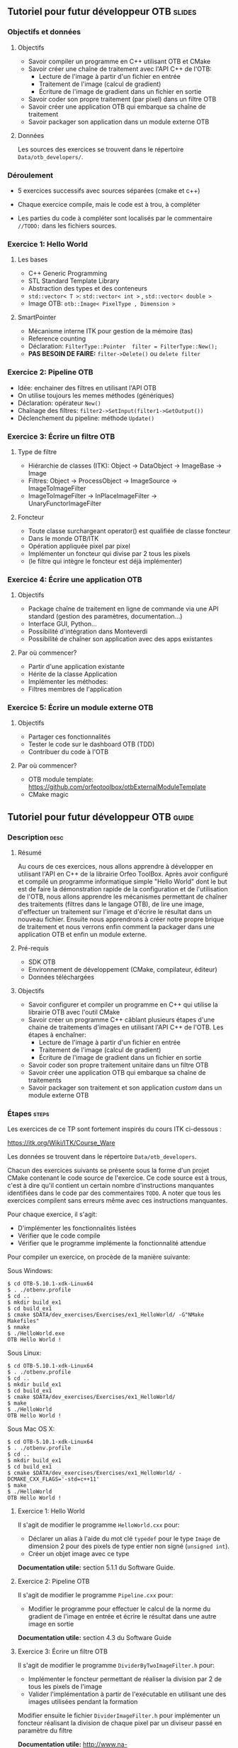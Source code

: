 ** Tutoriel pour futur développeur OTB                               :slides:
*** Objectifs et données
**** Objectifs
     - Savoir compiler un programme en C++ utilisant OTB et CMake
     - Savoir créer une chaîne de traitement avec l'API C++ de l'OTB:
       - Lecture de l'image à partir d'un fichier en entrée
       - Traitement de l'image (calcul de gradient)
       - Écriture de l'image de gradient dans un fichier en sortie
     - Savoir coder son propre traitement (par pixel) dans un filtre OTB
     - Savoir créer une application OTB qui embarque sa chaîne de traitement
     - Savoir packager son application dans un module externe OTB  

**** Données
     
     Les sources des exercices se trouvent dans le répertoire ~Data/otb_developers/~.

*** Déroulement
    
    - 5 exercices successifs avec sources séparées (cmake et c++)
      
    - Chaque exercice compile, mais le code est à trou, à compléter
    
    - Les parties du code à compléter sont localisés par le commentaire  ~//TODO:~ dans les fichiers sources.

*** Exercice 1: Hello World 
**** Les bases
     - C++ Generic Programming
     - STL  Standard Template Library
     - Abstraction des types et des conteneurs
     - ~std::vector< T >~: ~std::vector< int >~ , ~std::vector< double >~
     - Image OTB: ~otb::Image< PixelType , Dimension >~
**** SmartPointer
     - Mécanisme interne ITK pour gestion de la mémoire (tas) 
     - Reference counting
     - Déclaration: ~FilterType::Pointer  filter = FilterType::New();~
     - *PAS BESOIN DE FAIRE:* ~filter->Delete()~ ou ~delete filter~
*** Exercice 2: Pipeline OTB
    - Idée: enchainer des filtres en utilisant l'API OTB
    - On utilise toujours les memes méthodes (génériques)
    - Déclaration: opérateur ~New()~
    - Chaînage des filtres: ~filter2->SetInput(filter1->GetOutput())~
    - Déclenchement du pipeline: méthode ~Update()~
*** Exercice 3: Écrire un filtre OTB
**** Type de filtre
     - Hiérarchie de classes (ITK): Object -> DataObject -> ImageBase -> Image
     - Filtres: Object -> ProcessObject -> ImageSource -> ImageToImageFilter
     - ImageToImageFilter -> InPlaceImageFilter -> UnaryFunctorImageFilter
**** Foncteur
     - Toute classe surchargeant operator() est qualifiée de classe foncteur
     - Dans le monde OTB/ITK
     - Opération appliquée pixel par pixel
     - Implémenter un foncteur qui divise par 2 tous les pixels
     - (le filtre qui intègre le foncteur est déjà implémenter)
*** Exercice 4: Écrire une application OTB
**** Objectifs
     - Package chaîne de traitement en ligne de commande via une API standard
       (gestion des paramètres, documentation...)
     - Interface GUI, Python...
     - Possibilité d'intégration dans Monteverdi
     - Possibilité de chaîner son application avec des apps existantes
**** Par où commencer?
     - Partir d'une application existante
     - Hérite de la classe Application
     - Implémenter les méthodes:
     - Filtres membres de l'application
*** Exercice 5: Écrire un module externe OTB
**** Objectifs
     - Partager ces fonctionnalités
     - Tester le code sur le dashboard OTB (TDD)
     - Contribuer du code à l'OTB
**** Par où commencer?
     - OTB module template: https://github.com/orfeotoolbox/otbExternalModuleTemplate
     - CMake magic
** Tutoriel pour futur développeur OTB                                :guide:
*** Description                                                        :desc:
**** Résumé
     
     Au cours de ces exercices, nous allons apprendre à développer en
     utilisant l'API en C++ de la librairie Orfeo ToolBox. Après avoir
     configuré et compilé un programme informatique simple "Hello
     World" dont le but est de faire la démonstration rapide de la
     configuration et de l'utilisation de l'OTB, nous allons apprendre
     les mécanismes permettant de chaîner des traitements (filtres
     dans le langage OTB), de lire une image, d'effectuer un
     traitement sur l'image et d'écrire le résultat dans un nouveau
     fichier. Ensuite nous apprendrons à créer notre propre brique de
     traitement et nous verrons enfin comment la packager dans une
     application OTB et enfin un module externe.
 
**** Pré-requis
     - SDK OTB
     - Environnement de développement (CMake, compilateur, éditeur)
     - Données téléchargées
**** Objectifs

     - Savoir configurer et compiler un programme en C++ qui utilise
       la librairie OTB avec l'outil CMake
     - Savoir créer un programme C++ câblant plusieurs étapes d'une
       chaine de traitements d'images en utilisant l'API C++ de
       l'OTB. Les étapes à enchaîner:
       - Lecture de l'image à partir d'un fichier en entrée
       - Traitement de l'image (calcul de gradient)
       - Écriture de l'image de gradient dans un fichier en sortie
     - Savoir coder son propre traitement unitaire dans un filtre OTB
     - Savoir créer une application OTB qui embarque sa chaîne de
       traitements
     - Savoir packager son traitement et son application /custom/ dans
       un module externe OTB
       
*** Étapes                                                            :steps:
    
    Les exercices de ce TP sont fortement inspirés du cours ITK ci-dessous :

    https://itk.org/Wiki/ITK/Course_Ware

    Les données se trouvent dans le répertoire ~Data/otb_developers~.

    Chacun des exercices suivants se présente sous la forme d'un
    projet CMake contenant le code source de l'exercice. Ce code
    source est à trous, c'est à dire qu'il contient un certain nombre
    d'instructions manquantes identifiées dans le code par des
    commentaires ~TODO~. A noter que tous les exercices compilent sans
    erreurs même avec ces instructions manquantes.
    
    Pour chaque exercice, il s'agit:
    - D'implémenter les fonctionnalités listées
    - Vérifier que le code compile
    - Vérifier que le programme implémente la fonctionnalité attendue

    Pour compiler un exercice, on procède de la manière suivante:

    Sous Windows:
    
    #+BEGIN_EXAMPLE
    $ cd OTB-5.10.1-xdk-Linux64
    $ . ./otbenv.profile
    $ cd ..
    $ mkdir build_ex1
    $ cd build_ex1
    $ cmake $DATA/dev_exercises/Exercises/ex1_HelloWorld/ -G"NMake Makefiles"
    $ nmake
    $ ./HelloWorld.exe 
    OTB Hello World !
    #+END_EXAMPLE

    Sous Linux:

    #+BEGIN_EXAMPLE
    $ cd OTB-5.10.1-xdk-Linux64
    $ . ./otbenv.profile
    $ cd ..
    $ mkdir build_ex1
    $ cd build_ex1
    $ cmake $DATA/dev_exercises/Exercises/ex1_HelloWorld/
    $ make
    $ ./HelloWorld 
    OTB Hello World !
    #+END_EXAMPLE


    Sous Mac OS X:

    #+BEGIN_EXAMPLE
    $ cd OTB-5.10.1-xdk-Linux64
    $ . ./otbenv.profile
    $ cd ..
    $ mkdir build_ex1
    $ cd build_ex1
    $ cmake $DATA/dev_exercises/Exercises/ex1_HelloWorld/ -DCMAKE_CXX_FLAGS='-std=c++11'
    $ make
    $ ./HelloWorld 
    OTB Hello World !
    #+END_EXAMPLE
    
**** Exercice 1: Hello World 
     Il s'agit de modifier le programme ~HelloWorld.cxx~ pour:
     - Déclarer un alias à l'aide du mot clé ~typedef~ pour le type ~Image~ de
       dimension 2 pour des pixels de type entier non signé (~unsigned int~).
     - Créer un objet image avec ce type

     *Documentation utile:* section 5.1.1 du Software Guide.

**** Exercice 2: Pipeline OTB
     Il s'agit de modifier le programme ~Pipeline.cxx~ pour:
     - Modifier le programme pour effectuer le calcul de la norme du gradient de l'image en
       entrée et écrire le résultat dans une autre image en sortie

    *Documentation utile:* section 4.3 du Software Guide

**** Exercice 3: Écrire un filtre OTB
     Il s'agit de modifier le programme ~DividerByTwoImageFilter.h~ pour:
     - Implémenter le foncteur permettant de réaliser la division par 2 de tous
       les pixels de l'image 
     - Valider l'implémentation à partir de l'exécutable en utilisant une des images utilisées pendant la formation
     
     Modifier ensuite le fichier ~DividerImageFilter.h~ pour implémenter un
     foncteur réalisant la division de chaque pixel par un diviseur passé en
     paramètre du filtre

     *Documentation utile:* http://www.na-mic.org/svn/NAMICSandBox/trunk/ITKAdvancedCourse/doc/presentations/Insight-Writing-a-New-Filter.ppt , planches 11 à 16
**** Exercice 4: Écrire une application OTB
     Il s'agit de modifier le programme ~MyApp.cxx~ pour:
     - Déclarer un nouveau paramètre de type ~float~ permettant de modifier la valeur
     - Modifier la méthode DoExecute pour que l'application réalise la division de tous les pixels
       de l'image par la valeur passée en paramètre de l'application
       
     *Documentation utile:* Chapitre 30 du Software Guide
**** Exercice 5: Écrire un module externe OTB
     Il s'agit de modifier le modèle de remote module fournit pour:
     - Modifier les fichiers CMake pour changer le nom du remote module
     - Insérer les fichiers sources correspondant au filtre ~DividerImageFilter.h~
       développés dans l'exercice 3
     - Insérer l'application développée à l'exercice dans le répertoire ~app~
     - Ajouter un test de non régression de l'application développée
       
     *Documentation utile:* Chapitre 31 du Software Guide

*** Pour aller plus loin                                            :further:
    - OTB Software Guide :: https://www.orfeo-toolbox.org/SoftwareGuide/
    - OTB module template :: https://github.com/orfeotoolbox/otbExternalModuleTemplate
    - ITK Software Guide :: http://www.itk.org/ItkSoftwareGuide.pdf
    - ITK CourseWare :: https://itk.org/Wiki/ITK/Course_Ware

** Tutoriel pour futur développeur OTB                            :solutions:

Les solutions de tous les exercices sont fournis aux élèves sous la forme d'une
archive contenant les corrigés de tous les fichiers sources.
